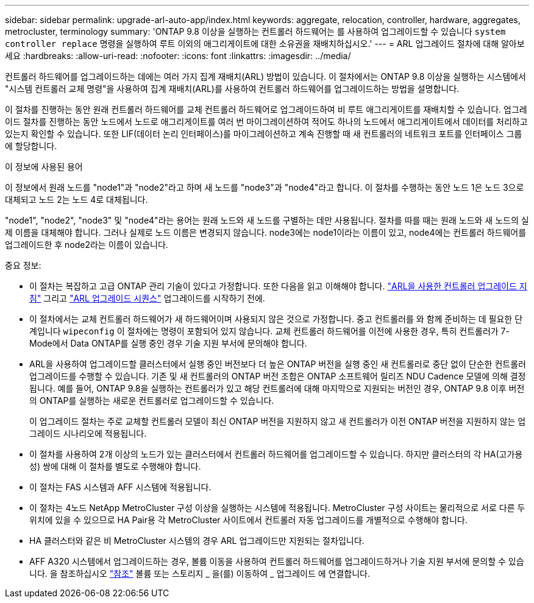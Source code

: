 ---
sidebar: sidebar 
permalink: upgrade-arl-auto-app/index.html 
keywords: aggregate, relocation, controller, hardware, aggregates, metrocluster, terminology 
summary: 'ONTAP 9.8 이상을 실행하는 컨트롤러 하드웨어는 를 사용하여 업그레이드할 수 있습니다 `system controller replace` 명령을 실행하여 루트 이외의 애그리게이트에 대한 소유권을 재배치하십시오.' 
---
= ARL 업그레이드 절차에 대해 알아보세요
:hardbreaks:
:allow-uri-read: 
:nofooter: 
:icons: font
:linkattrs: 
:imagesdir: ../media/


[role="lead"]
컨트롤러 하드웨어를 업그레이드하는 데에는 여러 가지 집계 재배치(ARL) 방법이 있습니다. 이 절차에서는 ONTAP 9.8 이상을 실행하는 시스템에서 "시스템 컨트롤러 교체 명령"을 사용하여 집계 재배치(ARL)를 사용하여 컨트롤러 하드웨어를 업그레이드하는 방법을 설명합니다.

이 절차를 진행하는 동안 원래 컨트롤러 하드웨어를 교체 컨트롤러 하드웨어로 업그레이드하여 비 루트 애그리게이트를 재배치할 수 있습니다. 업그레이드 절차를 진행하는 동안 노드에서 노드로 애그리게이트를 여러 번 마이그레이션하여 적어도 하나의 노드에서 애그리게이트에서 데이터를 처리하고 있는지 확인할 수 있습니다. 또한 LIF(데이터 논리 인터페이스)를 마이그레이션하고 계속 진행할 때 새 컨트롤러의 네트워크 포트를 인터페이스 그룹에 할당합니다.

.이 정보에 사용된 용어
이 정보에서 원래 노드를 "node1"과 "node2"라고 하며 새 노드를 "node3"과 "node4"라고 합니다. 이 절차를 수행하는 동안 노드 1은 노드 3으로 대체되고 노드 2는 노드 4로 대체됩니다.

"node1", "node2", "node3" 및 "node4"라는 용어는 원래 노드와 새 노드를 구별하는 데만 사용됩니다. 절차를 따를 때는 원래 노드와 새 노드의 실제 이름을 대체해야 합니다. 그러나 실제로 노드 이름은 변경되지 않습니다. node3에는 node1이라는 이름이 있고, node4에는 컨트롤러 하드웨어를 업그레이드한 후 node2라는 이름이 있습니다.

.중요 정보:
* 이 절차는 복잡하고 고급 ONTAP 관리 기술이 있다고 가정합니다. 또한 다음을 읽고 이해해야 합니다. link:guidelines_for_upgrading_controllers_with_arl.html["ARL을 사용한 컨트롤러 업그레이드 지침"] 그리고 link:overview_of_the_arl_upgrade.html["ARL 업그레이드 시퀀스"] 업그레이드를 시작하기 전에.
* 이 절차에서는 교체 컨트롤러 하드웨어가 새 하드웨어이며 사용되지 않은 것으로 가정합니다. 중고 컨트롤러를 와 함께 준비하는 데 필요한 단계입니다 `wipeconfig` 이 절차에는 명령이 포함되어 있지 않습니다. 교체 컨트롤러 하드웨어를 이전에 사용한 경우, 특히 컨트롤러가 7-Mode에서 Data ONTAP를 실행 중인 경우 기술 지원 부서에 문의해야 합니다.
* ARL을 사용하여 업그레이드할 클러스터에서 실행 중인 버전보다 더 높은 ONTAP 버전을 실행 중인 새 컨트롤러로 중단 없이 단순한 컨트롤러 업그레이드를 수행할 수 있습니다. 기존 및 새 컨트롤러의 ONTAP 버전 조합은 ONTAP 소프트웨어 릴리즈 NDU Cadence 모델에 의해 결정됩니다. 예를 들어, ONTAP 9.8을 실행하는 컨트롤러가 있고 해당 컨트롤러에 대해 마지막으로 지원되는 버전인 경우, ONTAP 9.8 이후 버전의 ONTAP를 실행하는 새로운 컨트롤러로 업그레이드할 수 있습니다.
+
이 업그레이드 절차는 주로 교체할 컨트롤러 모델이 최신 ONTAP 버전을 지원하지 않고 새 컨트롤러가 이전 ONTAP 버전을 지원하지 않는 업그레이드 시나리오에 적용됩니다.

* 이 절차를 사용하여 2개 이상의 노드가 있는 클러스터에서 컨트롤러 하드웨어를 업그레이드할 수 있습니다. 하지만 클러스터의 각 HA(고가용성) 쌍에 대해 이 절차를 별도로 수행해야 합니다.
* 이 절차는 FAS 시스템과 AFF 시스템에 적용됩니다.
* 이 절차는 4노드 NetApp MetroCluster 구성 이상을 실행하는 시스템에 적용됩니다. MetroCluster 구성 사이트는 물리적으로 서로 다른 두 위치에 있을 수 있으므로 HA Pair용 각 MetroCluster 사이트에서 컨트롤러 자동 업그레이드를 개별적으로 수행해야 합니다.
* HA 클러스터와 같은 비 MetroCluster 시스템의 경우 ARL 업그레이드만 지원되는 절차입니다.
* AFF A320 시스템에서 업그레이드하는 경우, 볼륨 이동을 사용하여 컨트롤러 하드웨어를 업그레이드하거나 기술 지원 부서에 문의할 수 있습니다. 을 참조하십시오 link:other_references.html["참조"] 볼륨 또는 스토리지 _ 을(를) 이동하여 _ 업그레이드 에 연결합니다.

